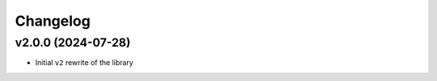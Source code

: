 Changelog
=========


v2.0.0 (2024-07-28)
-------------------

* Initial ``v2`` rewrite of the library